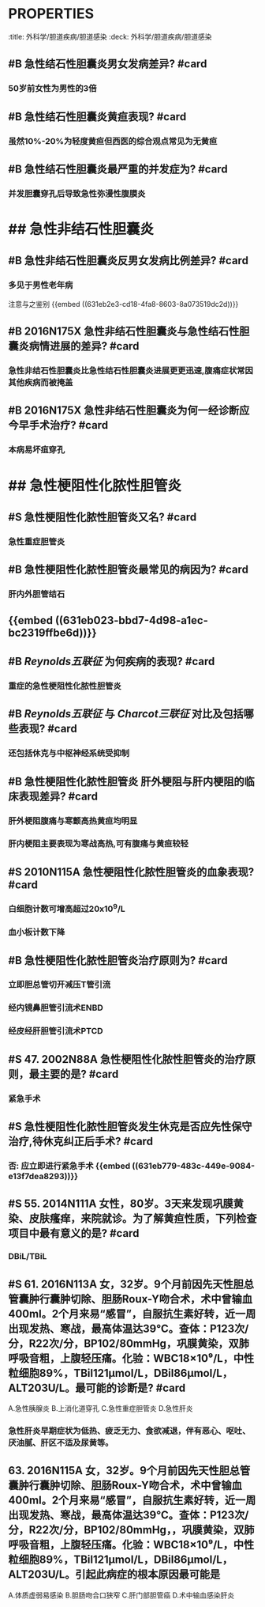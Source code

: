 * :PROPERTIES:
:title: 外科学/胆道疾病/胆道感染
:deck: 外科学/胆道疾病/胆道感染
:END:
* ## 急性结石性胆囊炎
:PROPERTIES:
:heading: 2
:END:
** #B 急性结石性胆囊炎男女发病差异? #card
:PROPERTIES:
:id: 631eb2e3-cd18-4fa8-8603-8a073519dc2d
:END:
*** 50岁前女性为男性的3倍
** #B 急性结石性胆囊炎黄疸表现? #card
*** 虽然10%-20%为轻度黄疸但西医的综合观点常见为无黄疸
** #B 急性结石性胆囊炎最严重的并发症为? #card
*** 并发胆囊穿孔后导致急性弥漫性腹膜炎
* ## 急性非结石性胆囊炎
:PROPERTIES:
:heading: 2
:END:
** #B 急性非结石性胆囊炎反男女发病比例差异? #card
*** 多见于男性老年病 
#+BEGIN_TIP
注意与之鉴别
{{embed ((631eb2e3-cd18-4fa8-8603-8a073519dc2d))}}
#+END_TIP
** #B 2016N175X 急性非结石性胆囊炎与急性结石性胆囊炎病情进展的差异? #card
*** 急性非结石性胆囊炎比急性结石性胆囊炎进展更更迅速,腹痛症状常因其他疾病而被掩盖
** #B 2016N175X 急性非结石性胆囊炎为何一经诊断应今早手术治疗? #card
:PROPERTIES:
:card-last-interval: 4
:card-repeats: 1
:card-ease-factor: 2.6
:card-next-schedule: 2022-10-14T13:37:17.500Z
:card-last-reviewed: 2022-10-10T13:37:17.501Z
:card-last-score: 5
:END:
*** 本病易坏疽穿孔
* ## 急性梗阻性化脓性胆管炎
:PROPERTIES:
:heading: 2
:END:
** #S 急性梗阻性化脓性胆管炎又名? #card
*** 急性重症胆管炎
** #B 急性梗阻性化脓性胆管炎最常见的病因为? #card
*** 肝内外胆管结石
** {{embed ((631eb023-bbd7-4d98-a1ec-bc2319ffbe6d))}}
** #B [[Reynolds五联征]] 为何疾病的表现? #card
*** 重症的急性梗阻性化脓性胆管炎
** #B [[Reynolds五联征]] 与 [[Charcot三联征]] 对比及包括哪些表现? #card
*** 还包括休克与中枢神经系统受抑制
** #B 急性梗阻性化脓性胆管炎 肝外梗阻与肝内梗阻的临床表现差异? #card
*** 肝外梗阻腹痛与寒颤高热黄疸均明显
*** 肝内梗阻主要表现为寒战高热,可有腹痛与黄疸较轻
** #S 2010N115A 急性梗阻性化脓性胆管炎的血象表现? #card
*** 白细胞计数可增高超过20x10^9/L
*** 血小板计数下降
** #B 急性梗阻性化脓性胆管炎治疗原则为? #card
:PROPERTIES:
:id: 631eb779-483c-449e-9084-e13f7dea8293
:END:
*** 立即胆总管切开减压T管引流
*** 经内镜鼻胆管引流术ENBD
*** 经皮经肝胆管引流术PTCD
** #S 47. 2002N88A 急性梗阻性化脓性胆管炎的治疗原则，最主要的是? #card
*** 紧急手术
** #S 急性梗阻性化脓性胆管炎发生休克是否应先性保守治疗,待休克纠正后手术? #card
*** 否: 应立即进行紧急手术 {{embed ((631eb779-483c-449e-9084-e13f7dea8293))}}
** #S 55. 2014N111A 女性，80岁。3天来发现巩膜黄染、皮肤瘙痒，来院就诊。为了解黄疸性质，下列检查项目中最有意义的是? #card
*** DBiL/TBiL
** #S 61. 2016N113A 女，32岁。9个月前因先天性胆总管囊肿行囊肿切除、胆肠Roux-Y吻合术，术中曾输血400ml。2个月来易“感冒”，自服抗生素好转，近一周出现发热、寒战，最高体温达39℃。查体：P123次/分，R22次/分，BP102/80mmHg，巩膜黄染，双肺呼吸音粗，上腹轻压痛。化验：WBC18×10⁹/L，中性粒细胞89%，TBil121μmol/L，DBil86μmol/L，ALT203U/L。最可能的诊断是? #card
A.急性胰腺炎
B.上消化道穿孔
C.急性重症胆管炎
D.急性肝炎
*** 急性肝炎早期症状为低热、疲乏无力、食欲减退，伴有恶心、呕吐、厌油腻、肝区不适及尿黄等。
** 63. 2016N115A 女，32岁。9个月前因先天性胆总管囊肿行囊肿切除、胆肠Roux-Y吻合术，术中曾输血400ml。2个月来易“感冒”，自服抗生素好转，近一周出现发热、寒战，最高体温达39℃。查体：P123次/分，R22次/分，BP102/80mmHg，，巩膜黄染，双肺呼吸音粗，上腹轻压痛。化验：WBC18×10⁹/L，中性粒细胞89%，TBil121μmol/L，DBil86μmol/L，ALT203U/L。引起此病症的根本原因最可能是
A.体质虚弱易感染
B.胆肠吻合口狭窄
C.肝门部胆管癌
D.术中输血感染肝炎